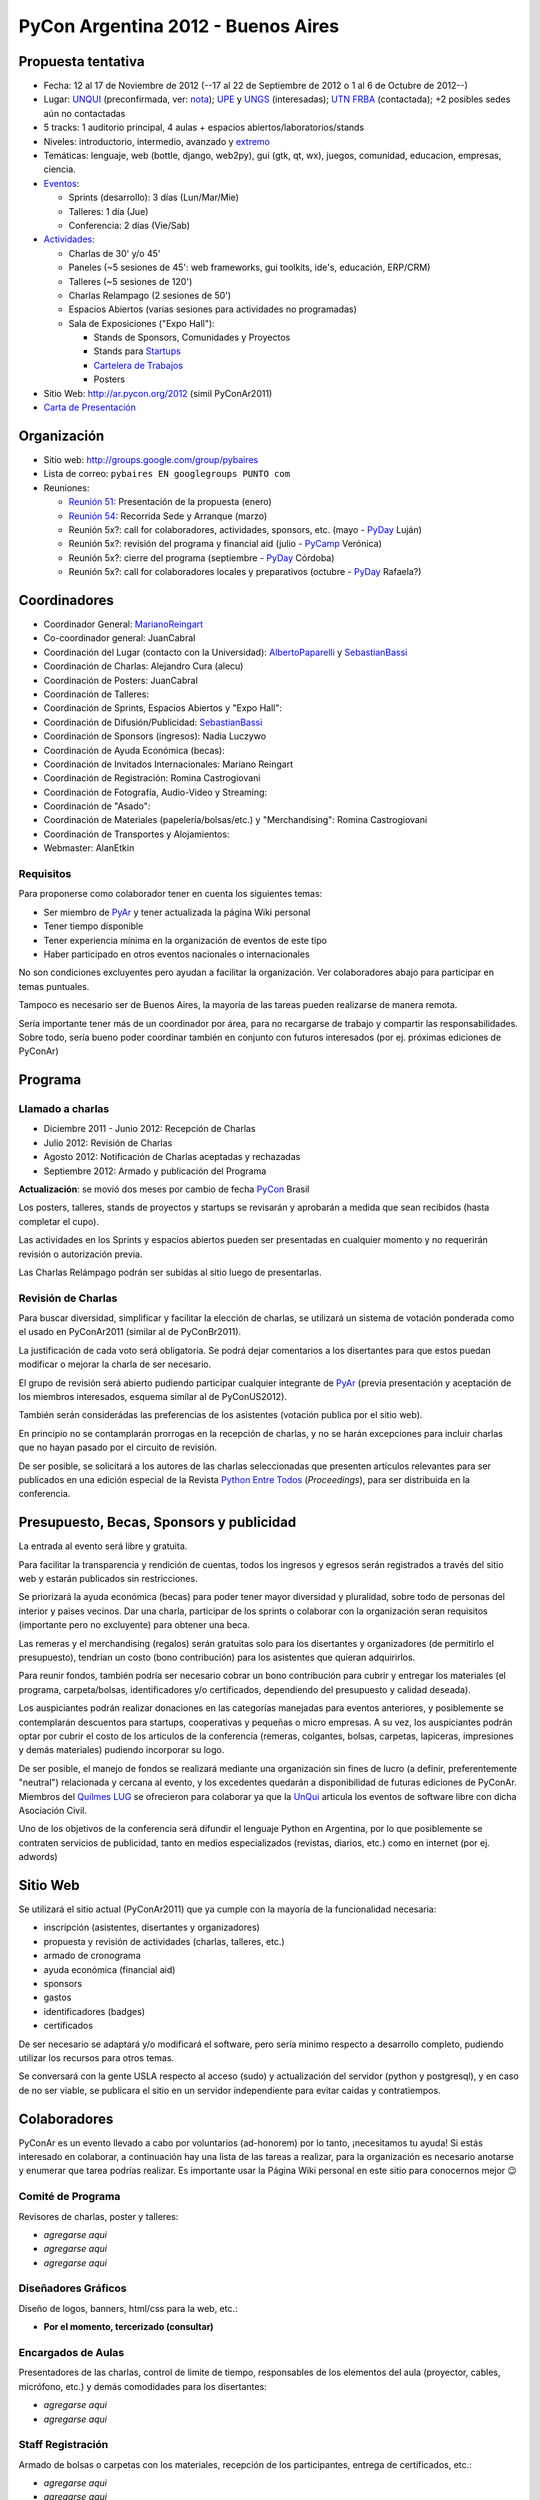 PyCon Argentina 2012 - Buenos Aires
===================================

Propuesta tentativa
-------------------

* Fecha: 12 al 17 de Noviembre de 2012 (--17 al 22 de Septiembre de 2012 o 1 al 6 de Octubre de 2012--)

* Lugar: UNQUI_ (preconfirmada, ver: nota_); UPE_ y UNGS_ (interesadas); `UTN FRBA`_ (contactada); +2 posibles sedes aún no contactadas

* 5 tracks: 1 auditorio principal, 4 aulas + espacios abiertos/laboratorios/stands

* Niveles: introductorio, intermedio, avanzado y extremo_

* Temáticas: lenguaje, web (bottle, django, web2py), gui (gtk, qt, wx), juegos, comunidad, educacion, empresas, ciencia.

* Eventos_:

  * Sprints (desarrollo): 3 días (Lun/Mar/Mie)

  * Talleres: 1 día (Jue)

  * Conferencia: 2 días (Vie/Sab)

* Actividades_:

  * Charlas de 30' y/o 45'

  * Paneles (~5 sesiones de 45': web frameworks, gui toolkits, ide's, educación, ERP/CRM)

  * Talleres (~5 sesiones de 120')

  * Charlas Relampago (2 sesiones de 50')

  * Espacios Abiertos (varias sesiones para actividades no programadas)

  * Sala de Exposiciones ("Expo Hall"):

    * Stands de Sponsors, Comunidades y Proyectos

    * Stands para Startups_

    * `Cartelera de Trabajos`_

    * Posters

* Sitio Web: http://ar.pycon.org/2012 (simil PyConAr2011)

* `Carta de Presentación`_

Organización
------------

* Sitio web: http://groups.google.com/group/pybaires

* Lista de correo: ``pybaires EN googlegroups PUNTO com``

* Reuniones:

  * `Reunión 51`_: Presentación de la propuesta (enero)

  * `Reunión 54`_: Recorrida Sede y Arranque (marzo)

  * Reunión 5x?: call for colaboradores, actividades, sponsors, etc. (mayo - PyDay_ Luján)

  * Reunión 5x?: revisión del programa y financial aid (julio - PyCamp_ Verónica)

  * Reunión 5x?: cierre del programa (septiembre - PyDay_ Córdoba)

  * Reunión 5x?: call for colaboradores locales y preparativos (octubre - PyDay_ Rafaela?)

Coordinadores
-------------

* Coordinador General: MarianoReingart_

* Co-coordinador general: JuanCabral

* Coordinación del Lugar (contacto con la Universidad): AlbertoPaparelli_ y SebastianBassi_

* Coordinación de Charlas: Alejandro Cura (alecu)

* Coordinación de Posters: JuanCabral

* Coordinación de Talleres:

* Coordinación de Sprints, Espacios Abiertos y "Expo Hall":

* Coordinación de Difusión/Publicidad: SebastianBassi_

* Coordinación de Sponsors (ingresos): Nadia Luczywo

* Coordinación de Ayuda Económica (becas):

* Coordinación de Invitados Internacionales: Mariano Reingart

* Coordinación de Registración: Romina Castrogiovani

* Coordinación de Fotografía, Audio-Video y Streaming:

* Coordinación de "Asado":

* Coordinación de Materiales (papelería/bolsas/etc.) y "Merchandising": Romina Castrogiovani

* Coordinación de Transportes y Alojamientos:

* Webmaster: AlanEtkin

Requisitos
~~~~~~~~~~

Para proponerse como colaborador tener en cuenta los siguientes temas:

* Ser miembro de PyAr_ y tener actualizada la página  Wiki personal

* Tener tiempo disponible

* Tener experiencia mínima en la organización de eventos de este tipo

* Haber participado en otros eventos nacionales o internacionales

No son condiciones excluyentes pero ayudan a facilitar la organización.  Ver colaboradores abajo para participar en temas puntuales.

Tampoco es necesario ser de Buenos Aires, la mayoría de las tareas pueden realizarse de manera remota.

Sería importante tener más de un coordinador por área, para no recargarse de trabajo y compartir las responsabilidades. Sobre todo, sería bueno poder coordinar también en conjunto con futuros interesados (por ej. próximas ediciones de PyConAr)

Programa
--------

Llamado a charlas
~~~~~~~~~~~~~~~~~

* Diciembre 2011 - Junio 2012: Recepción de Charlas

* Julio 2012: Revisión de Charlas

* Agosto 2012: Notificación de Charlas aceptadas y rechazadas

* Septiembre 2012: Armado y publicación del Programa

**Actualización**: se movió dos meses por cambio de fecha PyCon_ Brasil

Los posters, talleres, stands de proyectos y startups se revisarán y aprobarán a medida que sean recibidos (hasta completar el cupo).

Las actividades en los Sprints y espacios abiertos pueden ser presentadas en cualquier momento y no requerirán revisión o autorización previa.

Las Charlas Relámpago podrán ser subidas al sitio luego de presentarlas.

Revisión de Charlas
~~~~~~~~~~~~~~~~~~~

Para buscar diversidad, simplificar y facilitar la elección de charlas, se utilizará un sistema de votación ponderada como el usado en PyConAr2011 (similar al de PyConBr2011).

La justificación de cada voto será obligatoria. Se podrá dejar comentarios a los disertantes para que estos puedan modificar o mejorar la charla de ser necesario.

El grupo de revisión será abierto pudiendo participar cualquier integrante de PyAr_ (previa presentación y aceptación de los miembros interesados, esquema similar al de PyConUS2012).

También serán considerádas las preferencias de los asistentes (votación publica por el sitio web).

En principio no se contamplarán prorrogas en la recepción de charlas, y no se harán excepciones para incluir charlas que no hayan pasado por el circuito de revisión.

De ser posible, se solicitará a los autores de las charlas seleccionadas que presenten artículos relevantes para ser publicados en una edición especial de la Revista `Python Entre Todos`_  (*Proceedings*), para ser distribuida en la conferencia.

Presupuesto, Becas, Sponsors y publicidad
-----------------------------------------

La entrada al evento será libre y gratuita.

Para facilitar la transparencia y rendición de cuentas, todos los ingresos y egresos serán registrados a través del sitio web y estarán publicados sin restricciones.

Se priorizará la ayuda económica (becas) para poder tener mayor diversidad y pluralidad, sobre todo de personas del interior y paises vecinos. Dar una charla, participar de los sprints o colaborar con la organización seran requisitos (importante pero no excluyente) para obtener una beca.

Las remeras y el merchandising (regalos) serán gratuitas solo para los disertantes y organizadores (de permitirlo el presupuesto), tendrían un costo (bono contribución) para los asistentes que quieran adquirirlos.

Para reunir fondos, también podría ser necesario cobrar un bono contribución para cubrir y entregar los materiales (el programa, carpeta/bolsas, identificadores y/o certificados, dependiendo del presupuesto y calidad deseada).

Los auspiciantes podrán realizar donaciones en las categorías manejadas para eventos anteriores, y posiblemente se contemplarán descuentos para startups, cooperativas y pequeñas o micro empresas. A su vez, los auspiciantes podrán optar por cubrir el costo de los articulos de la conferencia (remeras, colgantes, bolsas, carpetas, lapiceras, impresiones y demás materiales) pudiendo incorporar su logo.

De ser posible, el manejo de fondos se realizará mediante una organización sin fines de lucro (a definir, preferentemente "neutral") relacionada y cercana al evento, y los excedentes quedarán a disponibilidad de futuras ediciones de PyConAr. Miembros del `Quilmes LUG`_ se ofrecieron para colaborar ya que la UnQui_ articula los eventos de software libre con dicha Asociación Civil.

Uno de los objetivos de la conferencia será difundir el lenguaje Python en Argentina, por lo que posiblemente se contraten servicios de publicidad, tanto en medios especializados (revistas, diarios, etc.) como en internet (por ej. adwords)

Sitio Web
---------

Se utilizará el sitio actual (PyConAr2011) que ya cumple con la mayoría de la funcionalidad necesaria:

* inscripción (asistentes, disertantes y organizadores)

* propuesta y revisión de actividades (charlas, talleres, etc.)

* armado de cronograma

* ayuda económica (financial aid)

* sponsors

* gastos

* identificadores (badges)

* certificados

De ser necesario se adaptará y/o modificará el software, pero sería minimo respecto a desarrollo completo, pudiendo utilizar los recursos para otros temas.

Se conversará con la gente USLA respecto al acceso (sudo) y actualización del servidor (python y postgresql), y en caso de no ser viable, se publicara el sitio en un servidor independiente para evitar caidas y contratiempos.

Colaboradores
-------------

PyConAr es un evento llevado a cabo por voluntarios (ad-honorem) por lo tanto, ¡necesitamos tu ayuda! Si estás interesado en colaborar, a continuación hay una lista de las tareas a realizar, para la organización es necesario anotarse y enumerar que tarea podrías realizar. Es importante usar la Página  Wiki personal en este sitio para conocernos mejor 😉

Comité de Programa
~~~~~~~~~~~~~~~~~~

Revisores de charlas, poster y talleres:

* *agregarse aqui*

* *agregarse aqui*

* *agregarse aqui*

Diseñadores Gráficos
~~~~~~~~~~~~~~~~~~~~

Diseño de logos, banners, html/css para la web, etc.:

* **Por el momento, tercerizado (consultar)**

Encargados de Aulas
~~~~~~~~~~~~~~~~~~~

Presentadores de las charlas, control de limite de tiempo, responsables de los elementos del aula (proyector, cables, micrófono, etc.) y demás comodidades para los disertantes:

* *agregarse aqui*

* *agregarse aqui*

Staff Registración
~~~~~~~~~~~~~~~~~~

Armado de bolsas o carpetas con los materiales, recepción de los participantes, entrega de certificados, etc.:

* *agregarse aqui*

* *agregarse aqui*

Staff Fotografía, Audio-Video y Streaming:
~~~~~~~~~~~~~~~~~~~~~~~~~~~~~~~~~~~~~~~~~~

Grabación, edición y/o publicación de los contenidos:

* *agregarse aqui*

* *agregarse aqui*

* *agregarse aqui*

Se necesitarían 2 cámaras por aula (una fija para filmar la presentación, otra movil para filmar al disertante, participantes, etc.)

.. ############################################################################

.. _UNQUI: http://www.unq.edu.ar/

.. _nota: http://python.org.ar/pyar/LlamadoasedePyconar2012/PyConAr2012BsAs?action=AttachFile&do=get&target=nota_unqui_31_10_2011.jpg

.. _UPE: http://upe.edu.ar/

.. _UNGS: http://www.ungs.edu.ar/ms_ungs/

.. _UTN FRBA: http://www.frba.utn.edu.ar/

.. _extremo: http://us.pycon.org/2012/speaker/extreme

.. _Eventos: http://us.pycon.org/2012/about/

.. _Actividades: http://us.pycon.org/2012/sponsors/info/

.. _Startups: http://us.pycon.org/2011/blog/2011/01/19/announcing-startup-row-pycon-2011/

.. _Cartelera de Trabajos: http://us.pycon.org/2012/sponsors/jobs/

.. _Carta de Presentación: https://docs.google.com/document/pub?id=1R2WhSqZqeO3WOpysG7kU2YeA1blOtDWvkKH_ndQqZ5c

.. _Reunión 51: /eventos/Reuniones/2012/reunion51

.. _Reunión 54: /eventos/Reuniones/2012/reunion54

.. _Python Entre Todos: http://revista.python.org.ar/

.. _Quilmes LUG: http://www.quilmeslug.org/

.. |PyConAr2012| image:: https://docs.google.com/document/pubimage?id=19j8m7yTCVUKyygY2YDt8CS32wunl8bkYK_-UvgoCfXM&image_id=1No-oqI2pmr3glBQ5aJ9uWfmeb50-xAE

.. _pyday: /pyday
.. _marianoreingart: /marianoreingart
.. _albertopaparelli: /albertopaparelli
.. _sebastianbassi: /sebastianbassi
.. _pyar: /pyar
.. _pycamp: /pycamp
.. _pycon: /pycon
